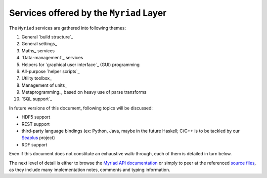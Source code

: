 
.. _services:

----------------------------------------
Services offered by the ``Myriad`` Layer
----------------------------------------

The ``Myriad`` services are gathered into following themes:

#. General `build structure`_
#. General settings_
#. Maths_ services
#. `Data-management`_ services
#. Helpers for `graphical user interface`_ (GUI) programming
#. All-purpose `helper scripts`_
#. Utility toolbox_
#. Management of units_
#. Metaprogramming_, based on heavy use of parse transforms
#. `SQL support`_


In future versions of this document, following topics will be discussed:

- HDF5 support
- REST support
- third-party language bindings (ex: Python, Java, maybe in the future Haskell; C/C++ is to be tackled by our `Seaplus <http://seaplus.esperide.org>`_ project)
- RDF support

Even if this document does not constitute an exhaustive walk-through, each of them is detailed in turn below.

The next level of detail is either to browse the `Myriad API documentation <api-doc/index.html>`_ or simply to peer at the referenced `source files <https://github.com/Olivier-Boudeville/Ceylan-Myriad>`_, as they include many implementation notes, comments and typing information.

